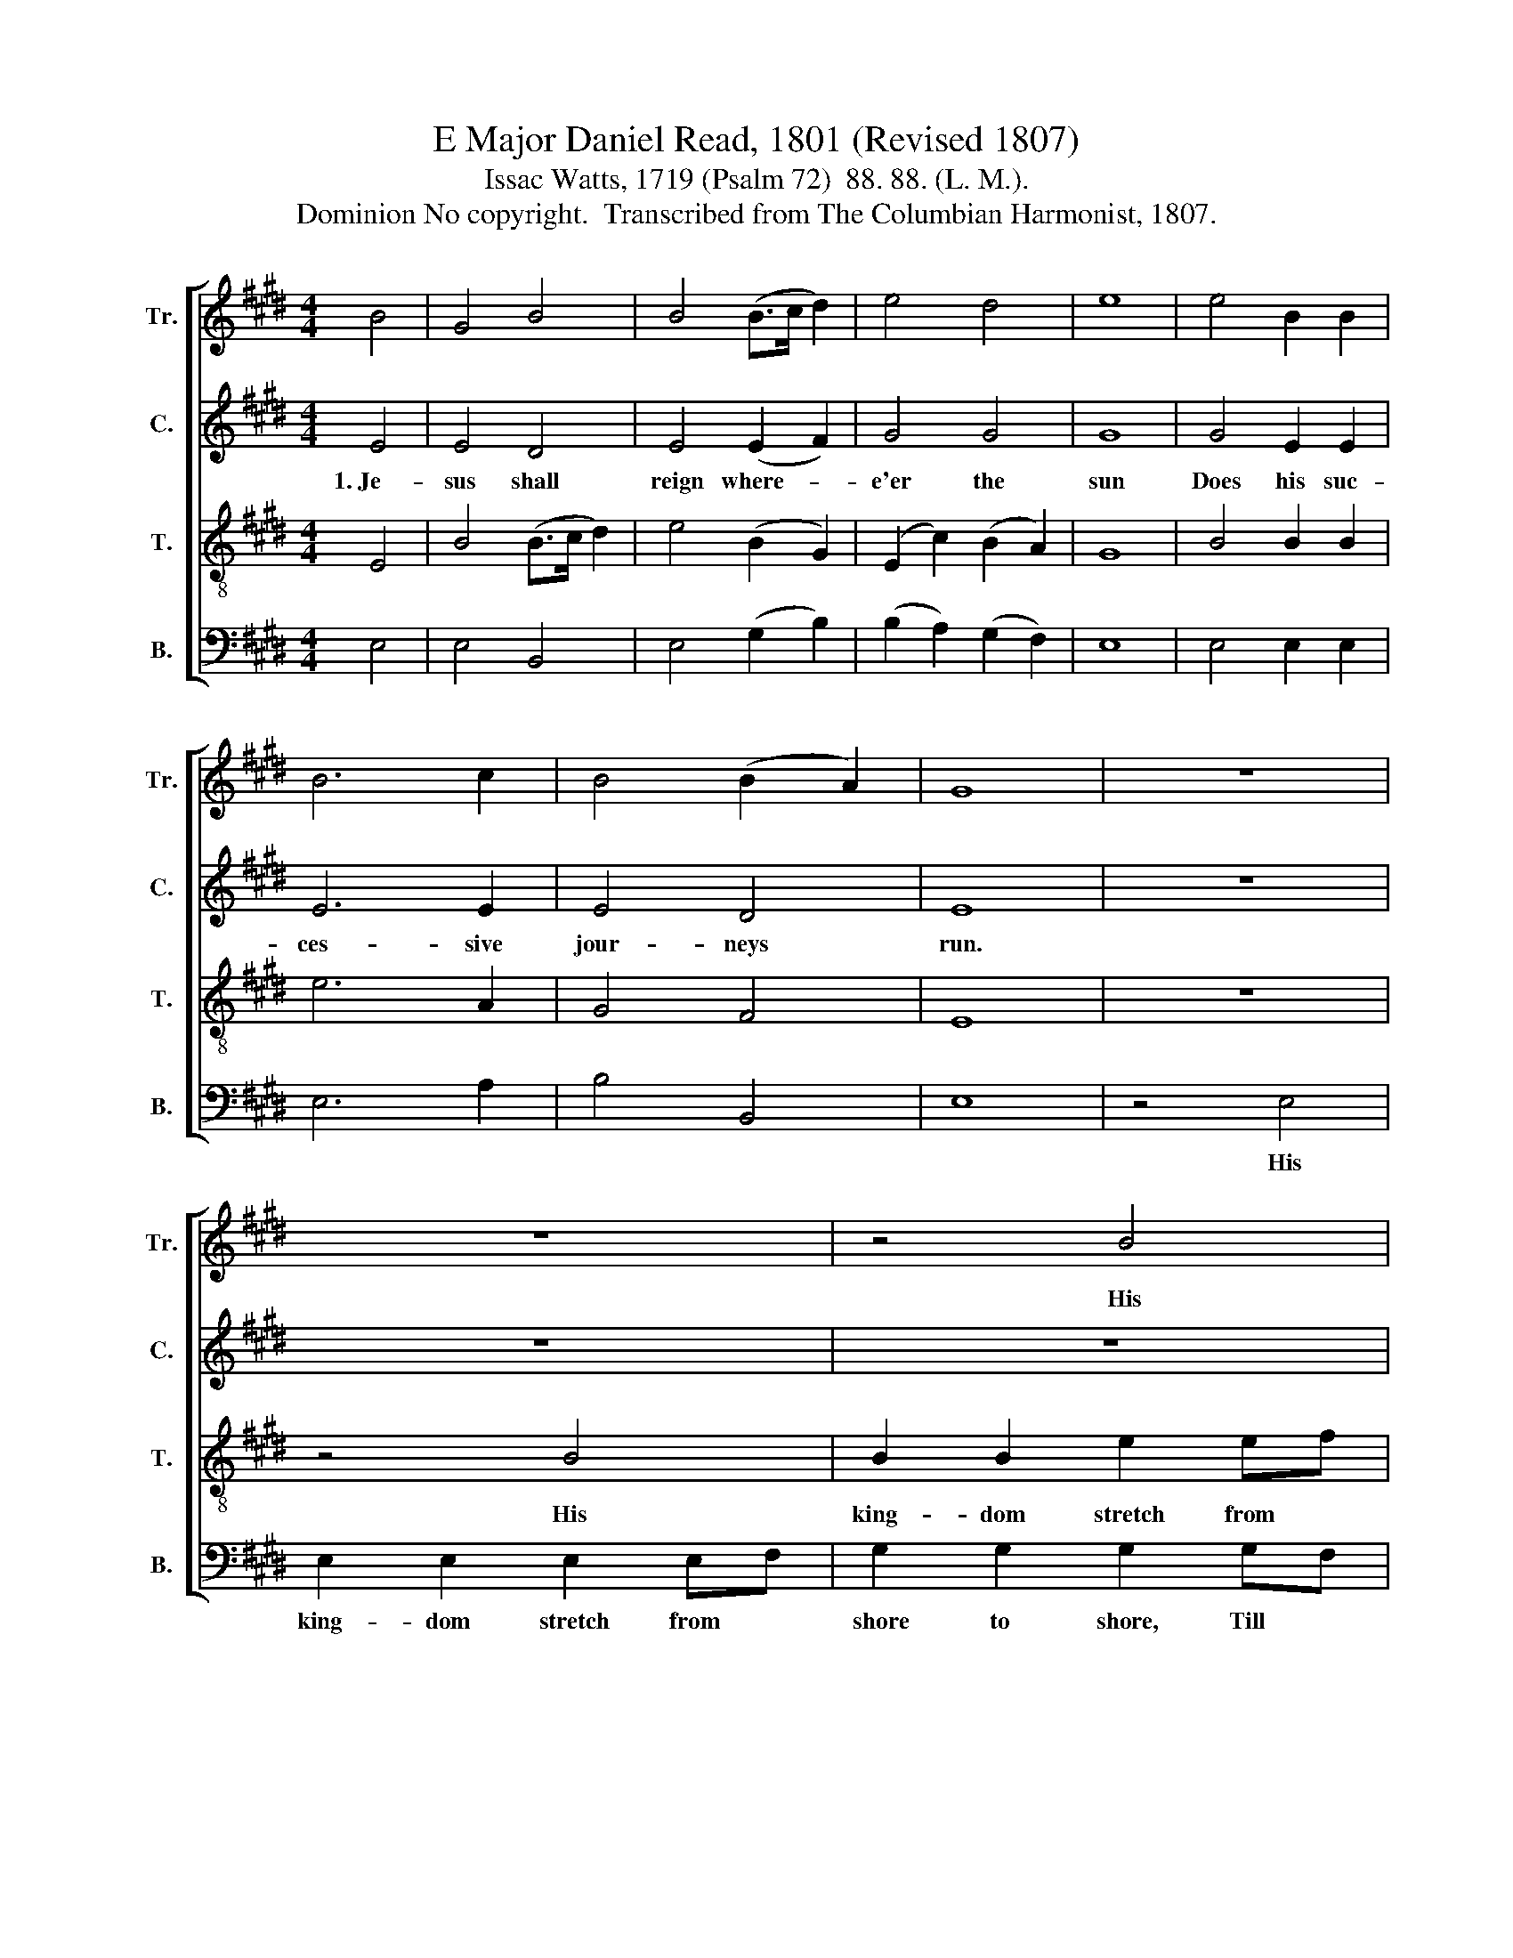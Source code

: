 X:1
T:E Major Daniel Read, 1801 (Revised 1807)
T:Issac Watts, 1719 (Psalm 72)  88. 88. (L. M.). 
T:Dominion No copyright.  Transcribed from The Columbian Harmonist, 1807.
%%score [ 1 2 3 4 ]
L:1/8
M:4/4
K:E
V:1 treble nm="Tr." snm="Tr."
V:2 treble nm="C." snm="C."
V:3 treble-8 nm="T." snm="T."
V:4 bass nm="B." snm="B."
V:1
 B4 | G4 B4 | B4 (B>c d2) | e4 d4 | e8 | e4 B2 B2 | B6 c2 | B4 (B2 A2) | G8 | z8 | z8 | z4 B4 | %12
w: |||||||||||His|
 e2 e2 e2 eg | f2 f2 f2 ge | d2 d2 e2 c2 | B2 B2 B2 z2 | z4 z2 GF | G2 E2 E2 B2 | e2 e2 c2 c2 | %19
w: king- dom stretch from *|shore to shore, Till *|moons shall wax and|wane no more,|His *|king- dom stretch from|shore to shore, from|
 fe dc B4- | B2 B2 e2 g>e | c2 f>d B2 ed | e8 |] %23
w: shore * to * shore~||||
V:2
 E4 | E4 D4 | E4 (E2 F2) | G4 G4 | G8 | G4 E2 E2 | E6 E2 | E4 D4 | E8 | z8 | z8 | z8 | z8 | %13
w: 1.~Je-|sus shall|reign where- *|e'er the|sun|Does his suc-|ces- sive|jour- neys|run.|||||
 z4 z2 E2 | F2 F2 F2 EF | G2 G2 G2 E2 | B2 G2 E2 B,2 | E2 E2 E2 GF | G2 E2 E2 [CG]2 | %19
w: His|king- dom stretch from *|shore to shore, Till|moons shall wax and|wane no more, His *|king- dom stretch from|
 [B,F]2 [B,F]2 [B,F]4- | [B,F]2 G2 G2 B2 | B2 BA G2 GF | G8 |] %23
w: shore to shore~|* Till moons shall|wax and * wane no *|more.|
V:3
 E4 | B4 (B>c d2) | e4 (B2 G2) | (E2 c2) (B2 A2) | G8 | B4 B2 B2 | e6 A2 | G4 F4 | E8 | z8 | %10
w: ||||||||||
 z4 B4 | B2 B2 e2 ef | g2 g2 g2 ge | c2 c2 cd ec | B2 B2 B2 z2 | z4 z2 GF | G2 E2 EF GA | %17
w: His|king- dom stretch from *|shore to shore, Till *|moons shall wax * and *|wane no more.|His *|king- dom stretch * from *|
 B2 B2 B3 B | c2 cB e2 ec | f2 f2 f4- | f2 ec B2 BG | G2 GF G2 E2 | E8 |] %23
w: shore to shore, His|king- dom * stretch from *|shore to shore~||||
V:4
 E,4 | E,4 B,,4 | E,4 (G,2 B,2) | (B,2 A,2) (G,2 F,2) | E,8 | E,4 E,2 E,2 | E,6 A,2 | B,4 B,,4 | %8
w: ||||||||
 E,8 | z4 E,4 | E,2 E,2 E,2 E,F, | G,2 G,2 G,2 G,F, | E,2 C,2 C,D, E,C, | F,2 F,2 F,2 z2 | %14
w: |His|king- dom stretch from *|shore to shore, Till *|moons shall wax * and *|wane no more.|
 z4 z2 E,2 | G,2 E,2 E,F, G,A, | B,2 B,,2 E,4- | E,6 E,2 | C,2 C,2 C,2 E,2 | B,,2 B,,2 B,,4- | %20
w: His|king- dom stretch * from *|shore to shore~|* His|king- dom stretch from|shore to shore~|
 B,,2 E,>F, G,2 E,2 | E,F, G,A, B,2 B,,2 | E,8 |] %23
w: |||


